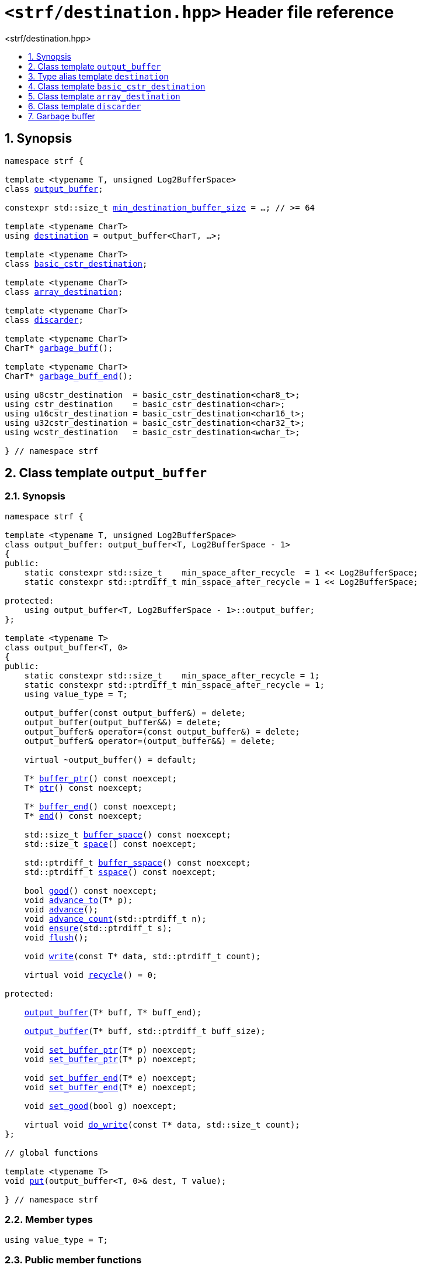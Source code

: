 ////
Copyright (C) (See commit logs on github.com/robhz786/strf)
Distributed under the Boost Software License, Version 1.0.
(See accompanying file LICENSE_1_0.txt or copy at
http://www.boost.org/LICENSE_1_0.txt)
////

[[main]]
= `<strf/destination.hpp>` Header file reference
:source-highlighter: prettify
:sectnums:
:toc: left
:toc-title: <strf/destination.hpp>
:toclevels: 1
:icons: font

:output_buffer: <<output_buffer,output_buffer>>
:put: <<output_buffer_put,put>>

:destination: <<destination,destination>>
:min_destination_buffer_size: <<destination,min_destination_buffer_size>>

:basic_cstr_destination: <<basic_cstr_destination, basic_cstr_destination>>
:array_destination: <<array_destination, array_destination>>
:discarder: <<discarder,discarder>>

:garbage_buff: <<garbage_buff, garbage_buff>>
:garbage_buff_end: <<garbage_buff, garbage_buff_end>>
:log2_garbage_buff_size: <<garbage_buff, log2_garbage_buff_size>>
:garbage_buff_size: <<garbage_buff, garbage_buff_size>>
:value_type: <<output_buffer_value_type,value_type>>
:buffer_ptr: <<output_buffer_buffer_ptr,buffer_ptr>>
:ptr: <<output_buffer_buffer_ptr,ptr>>
:buffer_end: <<output_buffer_buffer_end,buffer_end>>
:end: <<output_buffer_buffer_end,end>>
:buffer_space: <<output_buffer_buffer_space,buffer_space>>
:buffer_sspace: <<output_buffer_buffer_space,buffer_sspace>>
:space: <<output_buffer_buffer_space,space>>
:sspace: <<output_buffer_buffer_space,sspace>>

:flush: <<output_buffer_flush,flush>>
:recycle: <<output_buffer_recycle,recycle>>
:ensure: <<output_buffer_ensure,ensure>>
:advance_to: <<output_buffer_advance_to,advance_to>>
:advance_count: <<output_buffer_advance_count,advance_count>>
:advance: <<output_buffer_advance,advance>>
:good: <<output_buffer_good,good>>
:write: <<output_buffer_write,write>>
:set_buffer_ptr: <<output_buffer_set_buffer_ptr,set_buffer_ptr>>
:set_ptr: <<output_buffer_set_buffer_ptr,set_buffer_ptr>>
:set_buffer_end: <<output_buffer_set_buffer_end,set_buffer_end>>
:set_end: <<output_buffer_set_buffer_end,set_buffer_end>>
:set_good: <<output_buffer_set_good,set_good>>
:do_write: <<output_buffer_do_write,do_write>>

////
`<strf/destination.hpp>` is a lighweight header can be used in freestanding evironments. All other headers of the strf library include it. It's not affected by the `STRF_SEPARATE_COMPILATION` macro.
////

== Synopsis

[source,cpp,subs=normal]
----
namespace strf {

template <typename T, unsigned Log2BufferSpace>
class {output_buffer};

constexpr std::size_t {min_destination_buffer_size} = ...; // >= 64

template <typename CharT>
using {destination} = output_buffer<CharT, ...>;

template <typename CharT>
class {basic_cstr_destination};

template <typename CharT>
class {array_destination};

template <typename CharT>
class {discarder};

template <typename CharT>
CharT* {garbage_buff}();

template <typename CharT>
CharT* {garbage_buff_end}();

using u8cstr_destination  = basic_cstr_destination<char8_t>;
using cstr_destination    = basic_cstr_destination<char>;
using u16cstr_destination = basic_cstr_destination<char16_t>;
using u32cstr_destination = basic_cstr_destination<char32_t>;
using wcstr_destination   = basic_cstr_destination<wchar_t>;

} // namespace strf
----

== Class template `output_buffer` [[output_buffer]]

=== Synopsis

[source,cpp,subs=normal]
----
namespace strf {

template <typename T, unsigned Log2BufferSpace>
class output_buffer: output_buffer<T, Log2BufferSpace - 1>
{
public:
    static constexpr std::size_t    min_space_after_recycle  = 1 << Log2BufferSpace;
    static constexpr std::ptrdiff_t min_sspace_after_recycle = 1 << Log2BufferSpace;

protected:
    using output_buffer<T, Log2BufferSpace - 1>::output_buffer;
};

template <typename T>
class output_buffer<T, 0>
{
public:
    static constexpr std::size_t    min_space_after_recycle = 1;
    static constexpr std::ptrdiff_t min_sspace_after_recycle = 1;
    using value_type = T;

    output_buffer(const output_buffer&) = delete;
    output_buffer(output_buffer&&) = delete;
    output_buffer& operator=(const output_buffer&) = delete;
    output_buffer& operator=(output_buffer&&) = delete;

    virtual ~output_buffer() = default;

    T{asterisk} {buffer_ptr}() const noexcept;
    T{asterisk} {ptr}() const noexcept;

    T{asterisk} {buffer_end}() const noexcept;
    T{asterisk} {end}() const noexcept;

    std::size_t {buffer_space}() const noexcept;
    std::size_t {space}() const noexcept;

    std::ptrdiff_t {buffer_sspace}() const noexcept;
    std::ptrdiff_t {sspace}() const noexcept;

    bool {good}() const noexcept;
    void {advance_to}(T{asterisk} p);
    void {advance}();
    void {advance_count}(std::ptrdiff_t n);
    void {ensure}(std::ptrdiff_t s);
    void {flush}();

    void {write}(const T{asterisk} data, std::ptrdiff_t count);

    virtual void {recycle}() = 0;

protected:

    <<output_buffer_ctor_range,output_buffer>>(T{asterisk} buff, T{asterisk} buff_end);

    <<output_buffer_ctor_count,output_buffer>>(T{asterisk} buff, std::ptrdiff_t buff_size);

    void {set_buffer_ptr}(T{asterisk} p) noexcept;
    void {set_ptr}(T{asterisk} p) noexcept;

    void {set_buffer_end}(T{asterisk} e) noexcept;
    void {set_end}(T{asterisk} e) noexcept;

    void {set_good}(bool g) noexcept;

    virtual void {do_write}(const T{asterisk} data, std::size_t count);
};

// global functions

template <typename T>
void {put}(output_buffer<T, 0>& dest, T value);

} // namespace strf
----

=== Member types

[[output_buffer_value_type]]
====
[source,cpp,subs=normal]
----
using value_type = T;
----
====

=== Public member functions

[[output_buffer_buffer_ptr]]
====
[source,cpp]
----
T* buffer_ptr() const noxcept;
T* ptr() const noxcept;
----
[horizontal]
Return:: The memory position where the content shall be written.
====
[[output_buffer_buffer_end]]
====
[source,cpp]
----
T* buffer_end() const noxcept;
T* end() const noxcept;
----
[horizontal]
Return:: The end of memory position where the content shall be written.
         Dereferencing `{buffer_end}()` has undefined behaviour.
====
[[output_buffer_buffer_space]]
====
[source,cpp]
----
std::size_t buffer_space() const noexcept;
std::size_t space() const noexcept;

std::ptrdiff_t_t buffer_sspace() const noexcept;
std::ptrdiff_t_t sspace() const noexcept;
----
[horizontal]
Return:: `{buffer_end}() - {buffer_ptr}()`
====

[[output_buffer_flush]]
====
[source,cpp]
----
void flush();
----
[horizontal]
Effect:: Calls `recycle()`
====

[[output_buffer_recycle]]
====
[source,cpp]
----
virtual void recycle() = 0;
----
[horizontal]
Posconditions::
- `{buffer_space}() >= min_space_after_recycle`
- The range [ `{buffer_ptr}()`, `{buffer_end}()` ) is valid accessible memory area
- If the return value of `{good}()` was `false` before this call to `{recycle}()`, then `{good}()` remains returning `false`.
====

// Effect::
// Depends on the derivate class, but if `{good}()` returns `true`,
// then supposedly consumes the content in the range [`p`, `{buffer_ptr}()`),
// where `p` is the value `{buffer_ptr}()` would have returned if called before
// any call to `{advance}` or `{advance_to}` in this object since the last
// time `{recycle}` was called in this object, or, in case `{recycle}`
// was not called in this object yet, since this object was constructed.

[[output_buffer_ensure]]
====
[source,cpp]
----
void ensure(std::ptrdiff_t s)
----
[horizontal]
Effect:: Calls `{recycle}()` if `{buffer_space}() < s`.
Precondition:: `0 \<= s && s \<= min_sspace_after_recycle`
Postcondition:: `{buffer_space}() >= s`
====
[[output_buffer_advance_to]]
====
[source,cpp]
----
void advance_to(T* p)
----
[horizontal]
Effect:: Advance the buffer's pointer to `p`.
Precondition:: `{buffer_ptr}() \<= p && p \<= buffer_end()`
Postcondition:: `{buffer_ptr}() == p`
====
[[output_buffer_advance]]
====
[source,cpp]
----
void advance()
----
[horizontal]
Effect:: Equivalent to `{advance}(1)`
Precondition:: `{buffer_ptr}() != {buffer_end}()`
====
[[output_buffer_advance_count]]
====
[source,cpp]
----
void advance(std::ptrdiff_t n)
----
[horizontal]
Effect:: Equivalent to `{advance_to}({buffer_ptr}() + n)`
Precondition:: `0 \<= n && n \<= {buffer_space}()`
====
[[output_buffer_good]]
====
[source,cpp]
----
bool good() const;
----
[horizontal]
Return:: The state of this object.
Semantincs:: `{good}() == false` means that writting anything on
   `{buffer_ptr}()`, and calling `{advance_to}` and `{recycle}()` has no
   relevant side effect besides their postconditions.
Note:: The range [ `{buffer_ptr}()`, `{buffer_end}()` ) shall aways be a valid
accessible memory, even when `{good}()` returns `false`.
====

[[output_buffer_write]]
====
[source,cpp]
----
void write(const T* data, std::size_t count);
----
[horizontal]
Effect:: If `count \<= {buffer_space}()` is `true`, copy `count` elements of
         of the array pointer by `data` into `{buffer_ptr}()` and calls
         `{advance}(count)`.
         Otherwise, calls `{do_write}(data, count)`.
====

=== Protected Member functions

[[output_buffer_ctor_range]]
====
[source,cpp]
----
output_buffer(T* buff_, T* buff_end_)
----
[horizontal]
Preconditions::
- `buff_ \<= buff_end_`
- The range [ `buff_`, `buff_end_` ) must be an accessible memory area.
Posconditions::
- `{buffer_ptr}() == buff_`
- `{buffer_end}() == end_`
- `{good}() == true`
====
[[output_buffer_ctor_count]]
====
[source,cpp]
----
output_buffer(T* buff_, std::ptrdiff_t buff_size_)
----
[horizontal]
Preconditions::
- `buff_size_ \>= 0`
- The range [ `buff_`, `buff_ + n ` ) must be an accessible memory area.
Posconditions::
- `{buffer_ptr}() == buff_`
- `{buffer_end}() == buff_ + n`
- `{good}() == true`
====
[[output_buffer_set_buffer_ptr]]
====
[source,cpp]
----
void set_buffer_ptr(T* p) noexcept;
void set_ptr(T* p) noexcept;
----
[horizontal]
Postconditions:: `{buffer_ptr}() == p`
====
[[output_buffer_set_buffer_end]]
====
[source,cpp]
----
void set_buffer_end(T* e) noexcept;
void set_end(T* e) noexcept;
----
[horizontal]
Postconditions:: `{buffer_end}() == e`
====
[[output_buffer_set_good]]
====
[source,cpp]
----
void set_good(bool g) noexcept;
----
[horizontal]
Postconditions:: `{good}() == g`
====

[[output_buffer_do_write]]
====
[source,cpp]
----
virtual void do_write(const T* data, std::size_t count);
----
[horizontal]
Effect:: Writes the first `count` elements of the array pointed
        by `data` into this object, calling `{recycle}()` how many time
        it is necessary.
Note:: This function is made virtual so that any derived classes
       can override it with an optimized version.
====

=== Global functions

[[output_buffer_put]]
====
[source,cpp,subs=normal]
----
template <typename T>
void put(output_buffer<T, 0>& dest, T value);
----
[horizontal]
Effect::
+
[source,cpp]
----
if (dest.buffer_space() == 0) {
    dest.recycle();
}
*dest.buffer_ptr() = value;
dest.advance();
----
====

[[destination]]
== Type alias template `destination`

[source,cpp,subs=normal]
----
namespace strf {

constexpr unsigned    log2_min_destination_buffer_size = ...; // >= 6
constexpr std::size_t      min_destination_buffer_size = ...; // >= 64

template <typename CharT>
using destination = {output_buffer}<CharT, log2_min_destination_buffer_size>;

} // namespace strf
----

* `log2_min_destination_buffer_size` is an implementation-defined value
that is greater than or equal to `6`.

* `min_destination_buffer_size` is equal to `(std::size_t)1 << log2_min_destination_buffer_size`

[[basic_cstr_destination]]
== Class template `basic_cstr_destination`

[source,cpp,subs=normal]
----
namespace strf {

template <typename CharT>
class basic_cstr_destination final: public {output_buffer}<CharT, {log2_garbage_buff_size}> {
public:
    basic_cstr_destination(CharT{asterisk} dest, CharT{asterisk} dest_end) noexcept;

    template <typename IntT>
    basic_cstr_destination(CharT{asterisk} dest, IntT len) noexcept;

    template <std::size_t N>
    basic_cstr_destination(CharT (&dest)[N]) noexcept;

    basic_cstr_destination(const basic_cstr_destination&) = delete;
    basic_cstr_destination(basic_cstr_destination&&) = delete;
    basic_cstr_destination& operator=(const basic_cstr_destination&) = delete;
    basic_cstr_destination& operator=(basic_cstr_destination&&) = delete;

    basic_cstr_destination() override = default;

    void recycle() noexcept override;

    struct result {
        CharT{asterisk} ptr;
        bool truncated;
    };

    result finish() noexcept;
};

} // namespace strf
----

=== Public member functions

====
[source,cpp]
----
basic_cstr_destination(CharT* dest, CharT* dest_end) noexcept;
----
[horizontal]
Precondition:: `dest < dest_end`
Postconditions::
- `{good}() == true`
- `{buffer_ptr}() == dest`
- `{buffer_end}() == dest_end - 1`
====
====
[source,cpp]
----
template <typename IntT>
basic_cstr_destination(CharT* dest, IntT dest_size) noexcept;
----
[horizontal]
Compile-time requirements:: `std::is_integral<Int>::value` is `true`
Precondition:: `dest_size > 0`
Postconditions::
- `{good}() == true`
- `{buffer_ptr}() == dest`
- `{buffer_end}() == dest + dest_size - 1`
====
====
[source,cpp]
----
template <std::size_t N>
basic_cstr_destination(CharT (&dest)[N]) noexcept;
----
[horizontal]
Postconditions::
- `{good}() == true`
- `{buffer_ptr}() == dest`
- `{buffer_end}() == dest + N - 1`
====
====
[source,cpp]
----
void recycle() noexcept;
----
[horizontal]
Postconditions::
- `{good}() == false`
- `{buffer_ptr}() == {garbage_buff}<CharT>()`
- `{buffer_end}() == {garbage_buff_end}<CharT>()`
====
====
[source,cpp]
----
result finish() noexcept;
----
[horizontal]
Effects::
- Assign to `'\0'` the position after the last written character in memory area used to initialize this object and set this object into "bad" state.
Return value::
- `result::truncated` is `true` if `recycle` or `finish` has ever been called in this object.
- `result::ptr` points to the termination character `'\0'`.
Postconditions::
- `{good}() == false`
- `{buffer_ptr}() == {garbage_buff}<CharT>()`
- `{buffer_end}() == {garbage_buff_end}<CharT>()`
====

[[array_destination]]
== Class template `array_destination`

[source,cpp,subs=normal]
----
namespace strf {
template <typename CharT>
class array_destination final : public {output_buffer}<CharT, {log2_garbage_buff_size}> {
public:
    template <std::size_t N>
    array_destination(CharT (&dest)[N]) noexcept;
    array_destination(CharT{asterisk} dest, CharT{asterisk} dest_end) noexcept;
    template <typename IntT>
    array_destination(CharT{asterisk} dest, IntT dest_size) noexcept;

    array_destination(const array_destination&) = delete;
    array_destination(array_destination&&) = delete;
    array_destination& operator=(const array_destination&) = delete;
    array_destination& operator=(array_destination&&) = delete;

    ~array_destination() override = default;

    void recycle() noexcept override;

    struct result {
        CharT{asterisk} ptr;
        bool truncated;
    };

    result finish() noexcept;
};
} // namespace strf
----

=== Public member functions

====
[source,cpp]
----
template <std::size_t N>
array_destination(CharT (&dest)[N]) noexcept;
----
Postconditions::
- `{good}() == true`
- `{buffer_ptr}() == dest`
- `{buffer_end}() == dest + N`
====
====
[source,cpp]
----
array_destination(CharT* dest, CharT* dest_end) noexcept;
----
[horizontal]
Precondition:: `dest < dest_end`
Postconditions::
- `{good}() == true`
- `{buffer_ptr}() == dest`
- `{buffer_end}() == dest_end`
====
====
[source,cpp]
----
template <typename IntT>
array_destination(CharT* dest, IntT dest_size) noexcept;
----
[horizontal]
Compile-time requirements:: `std::is_integral<Int>::value` is `true`
Precondition:: `dest_size >= 0`
Postconditions::
- `{good}() == true`
- `{buffer_ptr}() == dest`
- `{buffer_end}() == dest + dest_size`
====
====
[source,cpp]
----
void recycle() noexcept;
----
[horizontal]
Postconditions::
- `{good}() == false`
- `{buffer_ptr}() == {garbage_buff}<CharT>()`
- `{buffer_end}() == {garbage_buff_end}<CharT>()`
====
====
[source,cpp]
----
result finish() noexcept;
----
Return value::
- `result.truncated` is `true` when `{recycle}()` or `{do_write}(...)`
   has been previously called in this object, which means that the
   the range which with it was initialized is too small.
- `result::ptr` is the one-past-the-end pointer of the characters written.
   However, when `result.truncated` is `true`, the number of characters written
   is unspecified.
====


[[discarder]]
== Class template `discarder`

`discarder` it's the library's analogous to `/dev/null`.
A `discarder` object ignores anything written to it.

[source,cpp]
----
namespace strf {

template <typename CharT>
class discarder final: public output_buffer<CharT, {log2_garbage_buff_size}>
{
public:
    discarder() noexcept;
    void recycle() noexcept override;
};

} // namespace strf
----
====
[source,cpp]
----
discarder() noexcept;
----
[horizontal]
Postconditions::
- `{good}() == false`
- `{buffer_ptr}() == {garbage_buff}<CharT>()`
- `{buffer_end}() == {garbage_buff_end}<CharT>()`
====
====
[source,cpp]
----
void recycle() noexcept;
----
[horizontal]
Postconditions::
- `{good}() == false`
- `{buffer_ptr}() == {garbage_buff}<CharT>()`
- `{buffer_end}() == {garbage_buff_end}<CharT>()`
====

[[garbage_buff]]
== Garbage buffer

These function templates return the begin and the end of a memory area that is never supposed to be read. It can be used when implementing a class that derives from `output_buffer` to set the buffer when the state is "bad".

====
[source,cpp,subs=normal]
----
constexpr unsigned log2_garbage_buff_size = ...;
----
Implementation-defined type that is greater than or equal to
`<<destination,log2_min_destination_buffer_size>>`;
====

====
[source,cpp]
----
constexpr std::size_t garbage_buff_size = (std::size_t)1 << log2_garbage_buff_size;
----
====

====
[source,cpp]
----
template <typename CharT>
CharT* garbage_buff() noexcept;
----
Returns the begin a memory area of `garbage_buff_size` elements that are never supposed to be read.
====

====
[source,cpp]
----
template <typename CharT>
CharT* garbage_buff_end() noexcept;
----
Returns `garbage_buff() + garbage_buff_size`
====

